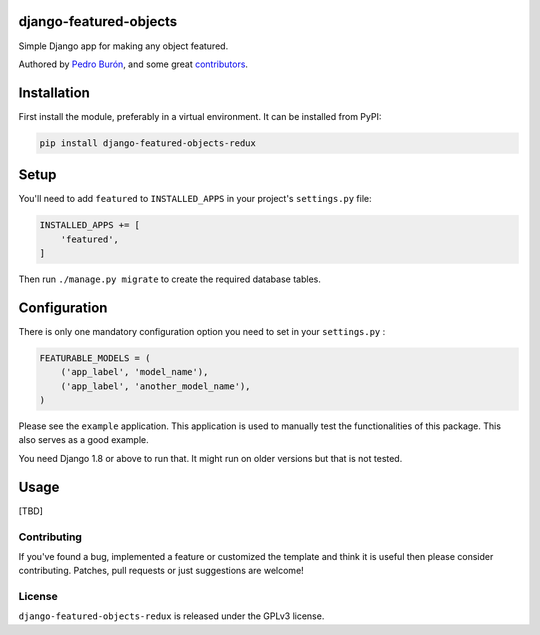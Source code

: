 django-featured-objects
=======================

Simple Django app for making any object featured.

Authored by `Pedro Burón <http://pedroburon.info/>`_, and some great
`contributors <https://github.com/bashu/django-featured-objects-redux/contributors>`_.

.. image:: https://img.shields.io/pypi/v/django-featured-objects-redux.svg
    :target: https://pypi.python.org/pypi/django-featured-objects-redux/

.. image:: https://img.shields.io/pypi/dm/django-featured-objects-redux.svg
    :target: https://pypi.python.org/pypi/django-featured-objects-redux/

.. image:: https://img.shields.io/github/license/bashu/django-featured-objects-redux.svg
    :target: https://pypi.python.org/pypi/django-featured-objects-redux/

.. image:: https://img.shields.io/travis/bashu/django-featured-objects-redux.svg
    :target: https://travis-ci.org/bashu/django-featured-objects-redux/


Installation
============

First install the module, preferably in a virtual environment. It can be installed from PyPI:

.. code-block:: shell

    pip install django-featured-objects-redux

Setup
=====

You'll need to add ``featured`` to ``INSTALLED_APPS`` in your project's ``settings.py`` file:

.. code-block:: python

    INSTALLED_APPS += [
        'featured',
    ]

Then run ``./manage.py migrate`` to create the required database tables.

Configuration
=============

There is only one mandatory configuration option you need to set in your ``settings.py`` :

.. code-block:: python

    FEATURABLE_MODELS = (
        ('app_label', 'model_name'), 
        ('app_label', 'another_model_name'),
    )

Please see the ``example`` application. This application is used to manually test the functionalities of this package. This also serves as a good example.

You need Django 1.8 or above to run that. It might run on older versions but that is not tested.

Usage
=====
[TBD]

Contributing
------------

If you've found a bug, implemented a feature or customized the template and
think it is useful then please consider contributing. Patches, pull requests or
just suggestions are welcome!

License
-------

``django-featured-objects-redux`` is released under the GPLv3 license.

.. _django: https://www.djangoproject.com
